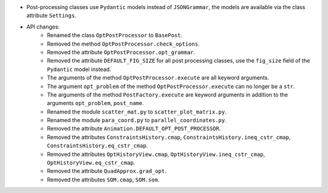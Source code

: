 - Post-processing classes use ``Pydantic`` models instead of ``JSONGrammar``, the models are available via the class attribute ``Settings``.
- API changes:
    - Renamed the class ``OptPostProcessor`` to ``BasePost``.
    - Removed the method ``OptPostProcessor.check_options``.
    - Removed the attribute ``OptPostProcessor.opt_grammar``.
    - Removed the attribute ``DEFAULT_FIG_SIZE`` for all post processing classes, use the ``fig_size`` field of the ``Pydantic`` model instead.
    - The arguments of the method ``OptPostProcessor.execute`` are all keyword arguments.
    - The argument ``opt_problem`` of the method ``OptPostProcessor.execute`` can no longer be a ``str``.
    - The arguments of the method ``PostFactory.execute`` are keyword arguments in addition to the arguments ``opt_problem``, ``post_name``.
    - Renamed the module ``scatter_mat.py`` to ``scatter_plot_matrix.py``.
    - Renamed the module ``para_coord.py`` to ``parallel_coordinates.py``.
    - Removed the attribute ``Animation.DEFAULT_OPT_POST_PROCESSOR``.
    - Removed the attributes ``ConstraintsHistory.cmap``, ``ConstraintsHistory.ineq_cstr_cmap``, ``ConstraintsHistory.eq_cstr_cmap``.
    - Removed the attributes ``OptHistoryView.cmap``, ``OptHistoryView.ineq_cstr_cmap``, ``OptHistoryView.eq_cstr_cmap``.
    - Removed the attribute ``QuadApprox.grad_opt``.
    - Removed the attributes ``SOM.cmap``, ``SOM.som``.
